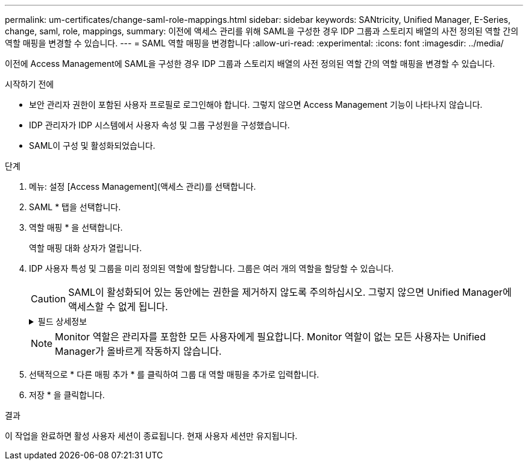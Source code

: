 ---
permalink: um-certificates/change-saml-role-mappings.html 
sidebar: sidebar 
keywords: SANtricity, Unified Manager, E-Series, change, saml, role, mappings, 
summary: 이전에 액세스 관리를 위해 SAML을 구성한 경우 IDP 그룹과 스토리지 배열의 사전 정의된 역할 간의 역할 매핑을 변경할 수 있습니다. 
---
= SAML 역할 매핑을 변경합니다
:allow-uri-read: 
:experimental: 
:icons: font
:imagesdir: ../media/


[role="lead"]
이전에 Access Management에 SAML을 구성한 경우 IDP 그룹과 스토리지 배열의 사전 정의된 역할 간의 역할 매핑을 변경할 수 있습니다.

.시작하기 전에
* 보안 관리자 권한이 포함된 사용자 프로필로 로그인해야 합니다. 그렇지 않으면 Access Management 기능이 나타나지 않습니다.
* IDP 관리자가 IDP 시스템에서 사용자 속성 및 그룹 구성원을 구성했습니다.
* SAML이 구성 및 활성화되었습니다.


.단계
. 메뉴: 설정 [Access Management](액세스 관리)를 선택합니다.
. SAML * 탭을 선택합니다.
. 역할 매핑 * 을 선택합니다.
+
역할 매핑 대화 상자가 열립니다.

. IDP 사용자 특성 및 그룹을 미리 정의된 역할에 할당합니다. 그룹은 여러 개의 역할을 할당할 수 있습니다.
+
[CAUTION]
====
SAML이 활성화되어 있는 동안에는 권한을 제거하지 않도록 주의하십시오. 그렇지 않으면 Unified Manager에 액세스할 수 없게 됩니다.

====
+
.필드 상세정보
[%collapsible]
====
[cols="25h,~"]
|===
| 설정 | 설명 


 a| 
* 매핑 *



 a| 
사용자 속성
 a| 
매핑할 SAML 그룹의 속성(예: "구성원")을 지정합니다.



 a| 
속성 값
 a| 
매핑할 그룹의 속성 값을 지정합니다.



 a| 
역할
 a| 
필드를 클릭하고 속성에 매핑할 스토리지 시스템의 역할 중 하나를 선택합니다. 이 그룹에 포함할 각 역할을 개별적으로 선택해야 합니다. Monitor 역할은 Unified Manager에 로그인하기 위한 다른 역할과 함께 필요합니다. 보안 관리자 역할은 하나 이상의 그룹에 할당해야 합니다. 매핑된 역할에는 다음 권한이 포함됩니다.

** * 스토리지 관리자 * -- 스토리지 객체(예: 볼륨 및 디스크 풀)에 대한 전체 읽기/쓰기 액세스이지만 보안 구성에 대한 액세스는 없습니다.
** * 보안 관리자 * -- 액세스 관리, 인증서 관리, 감사 로그 관리 및 레거시 관리 인터페이스(기호)를 켜거나 끌 수 있는 기능의 보안 구성에 액세스합니다.
** * 지원 관리자 * -- 스토리지 어레이의 모든 하드웨어 리소스, 장애 데이터, MEL 이벤트 및 컨트롤러 펌웨어 업그레이드에 액세스합니다. 스토리지 객체 또는 보안 구성에 대한 액세스 권한이 없습니다.
** * Monitor * -- 모든 스토리지 객체에 대한 읽기 전용 액세스이지만 보안 구성에 대한 액세스는 없습니다.


|===
====
+

NOTE: Monitor 역할은 관리자를 포함한 모든 사용자에게 필요합니다. Monitor 역할이 없는 모든 사용자는 Unified Manager가 올바르게 작동하지 않습니다.

. 선택적으로 * 다른 매핑 추가 * 를 클릭하여 그룹 대 역할 매핑을 추가로 입력합니다.
. 저장 * 을 클릭합니다.


.결과
이 작업을 완료하면 활성 사용자 세션이 종료됩니다. 현재 사용자 세션만 유지됩니다.

